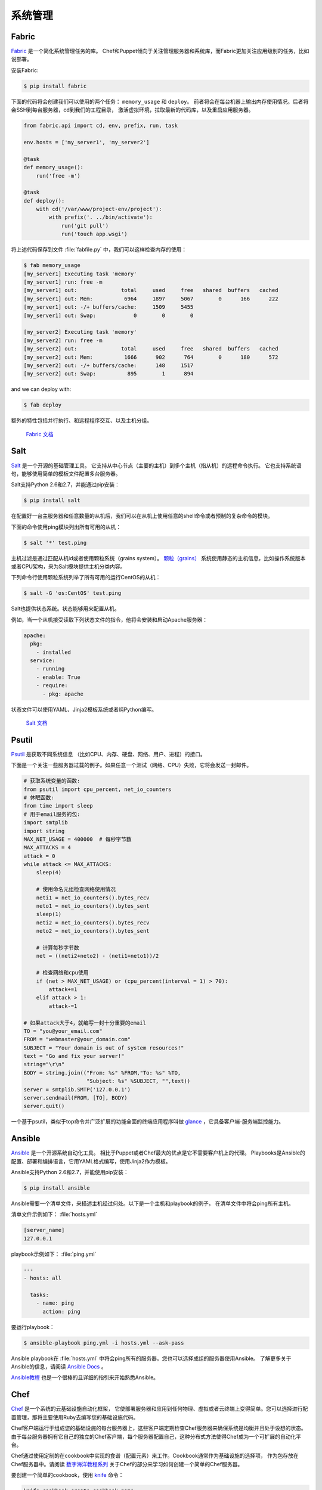 
######################
系统管理
######################

.. image:: https://farm5.staticflickr.com/4179/34435690580_3afec7d4cd_k_d.jpg

******
Fabric
******

`Fabric <http://docs.fabfile.org>`_ 是一个简化系统管理任务的库。
Chef和Puppet倾向于关注管理服务器和系统库，而Fabric更加关注应用级别的任务，比如说部署。

安装Fabric:

.. code-block:: console

    $ pip install fabric

下面的代码将会创建我们可以使用的两个任务： ``memory_usage`` 和 ``deploy``。
前者将会在每台机器上输出内存使用情况。后者将会SSH到每台服务器，cd到我们的工程目录，
激活虚拟环境，拉取最新的代码库，以及重启应用服务器。

.. code-block:: python

    from fabric.api import cd, env, prefix, run, task

    env.hosts = ['my_server1', 'my_server2']

    @task
    def memory_usage():
        run('free -m')

    @task
    def deploy():
        with cd('/var/www/project-env/project'):
            with prefix('. ../bin/activate'):
                run('git pull')
                run('touch app.wsgi')

将上述代码保存到文件 :file:`fabfile.py` 中，我们可以这样检查内存的使用：

.. code-block:: console

    $ fab memory_usage
    [my_server1] Executing task 'memory'
    [my_server1] run: free -m
    [my_server1] out:              total     used     free   shared  buffers   cached
    [my_server1] out: Mem:          6964     1897     5067        0      166      222
    [my_server1] out: -/+ buffers/cache:     1509     5455
    [my_server1] out: Swap:            0        0        0

    [my_server2] Executing task 'memory'
    [my_server2] run: free -m
    [my_server2] out:              total     used     free   shared  buffers   cached
    [my_server2] out: Mem:          1666      902      764        0      180      572
    [my_server2] out: -/+ buffers/cache:      148     1517
    [my_server2] out: Swap:          895        1      894

and we can deploy with:

.. code-block:: console

    $ fab deploy

额外的特性包括并行执行、和远程程序交互、以及主机分组。

    `Fabric 文档 <http://docs.fabfile.org>`_

****
Salt
****

`Salt <http://saltstack.org/>`_ 是一个开源的基础管理工具。
它支持从中心节点（主要的主机）到多个主机（指从机）的远程命令执行。
它也支持系统语句，能够使用简单的模板文件配置多台服务器。

Salt支持Python 2.6和2.7，并能通过pip安装：

.. code-block:: console

    $ pip install salt

在配置好一台主服务器和任意数量的从机后，我们可以在从机上使用任意的shell命令或者预制的复杂命令的模块。

下面的命令使用ping模块列出所有可用的从机：

.. code-block:: console

    $ salt '*' test.ping

主机过滤是通过匹配从机id或者使用颗粒系统（grains system）。 
`颗粒（grains） <http://docs.saltstack.com/en/latest/topics/targeting/grains.html>`_ 
系统使用静态的主机信息，比如操作系统版本或者CPU架构，来为Salt模块提供主机分类内容。

下列命令行使用颗粒系统列举了所有可用的运行CentOS的从机：

.. code-block:: console

    $ salt -G 'os:CentOS' test.ping

Salt也提供状态系统。状态能够用来配置从机。

例如，当一个从机接受读取下列状态文件的指令，他将会安装和启动Apache服务器：

.. code-block:: yaml

    apache:
      pkg:
        - installed
      service:
        - running
        - enable: True
        - require:
          - pkg: apache

状态文件可以使用YAML、Jinja2模板系统或者纯Python编写。

    `Salt 文档 <http://docs.saltstack.com>`_


******
Psutil
******

`Psutil <https://github.com/giampaolo/psutil/>`_ 是获取不同系统信息
（比如CPU、内存、硬盘、网络、用户、进程）的接口。

下面是一个关注一些服务器过载的例子。如果任意一个测试（网络、CPU）失败，它将会发送一封邮件。

.. code-block:: python

    # 获取系统变量的函数:
    from psutil import cpu_percent, net_io_counters
    # 休眠函数:
    from time import sleep
    # 用于email服务的包:
    import smtplib
    import string
    MAX_NET_USAGE = 400000  # 每秒字节数
    MAX_ATTACKS = 4
    attack = 0
    while attack <= MAX_ATTACKS:
        sleep(4)

        # 使用命名元组检查网络使用情况
        neti1 = net_io_counters().bytes_recv
        neto1 = net_io_counters().bytes_sent
        sleep(1)
        neti2 = net_io_counters().bytes_recv
        neto2 = net_io_counters().bytes_sent

        # 计算每秒字节数
        net = ((neti2+neto2) - (neti1+neto1))/2

        # 检查网络和cpu使用
        if (net > MAX_NET_USAGE) or (cpu_percent(interval = 1) > 70):
            attack+=1
        elif attack > 1:
            attack-=1

    # 如果attack大于4，就编写一封十分重要的email
    TO = "you@your_email.com"
    FROM = "webmaster@your_domain.com"
    SUBJECT = "Your domain is out of system resources!"
    text = "Go and fix your server!"
    string="\r\n"
    BODY = string.join(("From: %s" %FROM,"To: %s" %TO,
                        "Subject: %s" %SUBJECT, "",text))
    server = smtplib.SMTP('127.0.0.1')
    server.sendmail(FROM, [TO], BODY)
    server.quit()


一个基于psutil，类似于top命令并广泛扩展的功能全面的终端应用程序叫做 `glance <https://github.com/nicolargo/glances/>`_ ，它具备客户端-服务端监控能力。


*******
Ansible
*******

`Ansible <http://ansible.com/>`_ 是一个开源系统自动化工具。
相比于Puppet或者Chef最大的优点是它不需要客户机上的代理。
Playbooks是Ansible的配置、部署和编排语言，它用YAML格式编写，使用Jinja2作为模板。

Ansible支持Python 2.6和2.7，并能使用pip安装：

.. code-block:: console

    $ pip install ansible

Ansible需要一个清单文件，来描述主机经过何处。以下是一个主机和playbook的例子，
在清单文件中将会ping所有主机。

清单文件示例如下：
:file:`hosts.yml`

.. code-block:: yaml

    [server_name]
    127.0.0.1

playbook示例如下：
:file:`ping.yml`

.. code-block:: yaml

    ---
    - hosts: all

      tasks:
        - name: ping
          action: ping

要运行playbook：

.. code-block:: console

    $ ansible-playbook ping.yml -i hosts.yml --ask-pass

Ansible playbook在 :file:`hosts.yml` 中将会ping所有的服务器。您也可以选择成组的服务器使用Ansible。
了解更多关于Ansible的信息，请阅读 `Ansible Docs <http://docs.ansible.com/>`_ 。

`Ansible教程 <https://serversforhackers.com/an-ansible-tutorial/>`_ 也是一个很棒的且详细的指引来开始熟悉Ansible。


****
Chef
****

`Chef <https://www.chef.io/chef/>`_ 是一个系统的云基础设施自动化框架，
它使部署服务器和应用到任何物理、虚拟或者云终端上变得简单。您可以选择进行配置管理，那将主要使用Ruby去编写您的基础设施代码。

Chef客户端运行于组成您的基础设施的每台服务器上，这些客户端定期检查Chef服务器来确保系统是均衡并且处于设想的状态。
由于每台服务器拥有它自己的独立的Chef客户端，每个服务器配置自己，这种分布式方法使得Chef成为一个可扩展的自动化平台。

Chef通过使用定制的在cookbook中实现的食谱（配置元素）来工作。Cookbook通常作为基础设施的选择项，
作为包存放在Chef服务器中。请阅读 `数字海洋教程系列 
<https://www.digitalocean.com/community/tutorials/how-to-install-a-chef-server-workstation-and-client-on-ubuntu-vps-instances>`_ 
关于Chef的部分来学习如何创建一个简单的Chef服务器。

要创建一个简单的cookbook，使用 `knife <https://docs.chef.io/knife.html>`_ 命令：

.. code-block:: console 

    knife cookbook create cookbook_name

`Getting started with Chef <http://gettingstartedwithchef.com/first-steps-with-chef.html>`_ 
对Chef初学者来说是一个好的开始点，许多社区维护着cookbook，可以作为是一个好的参考。要服务自己的基础设施配置需求，
请见 `Chef Supermarket <https://supermarket.chef.io/cookbooks>`_ 。

- `Chef 文档 <https://docs.chef.io/>`_


******
Puppet
******

`Puppet <http://puppetlabs.com>`_ 是来自Puppet Labs的IT自动化和配置管理软件，允许系统管理员定义他们的IT基础设施状态，
这样就能够提供一种优雅的方式管理他们成群的物理和虚拟机器。

Puppet均可作为开源版和企业版获取到。其模块是小的、可共享的代码单元，用以自动化或定义系统的状态。 
`Puppet Forge <https://forge.puppetlabs.com/>`_ 是一个模块仓库，它由社区编写，面向开源和企业版的Puppet。

Puppet代理安装于其状态需要被监控或者修改的节点上。作为特定服务器的Puppet Master负责组织代理节点。

代理节点发送系统的基本信息到Puppet Master，比如说操作系统、内核、架构、IP地址、主机名等。
接着，Puppet Master编译携带有节点生成信息的目录，告知每个节点应如何配置，并发送给代理。
代理便会执行前述目录中的变化，并向Puppet Master发送回一份报告。

Facter是一个有趣的工具，它用来传递Puppet获取到的基本系统信息。这些信息可以在编写Puppet模块的时候作为变量来引用。

.. code-block:: console

    $ facter kernel
    Linux
.. code-block:: console

    $ facter operatingsystem
    Ubuntu  

在Puppet中编写模块十分直截了当。Puppet清单（manifest）组成了Puppet模块。Puppet清单以扩展名 ``.pp`` 结尾。
下面是一个Puppet中 ‘Hello World’的例子。

.. code-block:: puppet

    notify { 'This message is getting logged into the agent node':

        #As nothing is specified in the body the resource title
        #the notification message by default.
    }

这里是另一个基于系统的逻辑的例子。注意操纵系统信息是如何作为变量使用的，变量前加了前缀符号 ``$`` 。
类似的，其他信息比如说主机名就能用 ``$hostname`` 来引用。

.. code-block:: puppet

    notify{ 'Mac Warning':
        message => $operatingsystem ? {
            'Darwin' => 'This seems to be a Mac.',
            default  => 'I am a PC.',
        },
    }

Puppet有多种资源类型，需要时可以使用包-文件-服务（package-file-service）范式来承担配置管理的主要任务。
下面的Puppet代码确保了系统中安装了OpenSSH-Server包，并且在每次sshd配置文件改变时重启sshd服务。

.. code-block:: puppet

    package { 'openssh-server':
        ensure => installed,
    }

    file { '/etc/ssh/sshd_config':
        source   => 'puppet:///modules/sshd/sshd_config',
        owner    => 'root',
        group    => 'root',
        mode     => '640',
        notify   =>  Service['sshd'], # sshd will restart
                                      # whenever you edit this
                                      # file
        require  => Package['openssh-server'],

    }

    service { 'sshd':
        ensure    => running,
        enable    => true,
        hasstatus => true,
        hasrestart=> true,
    }

了解更多信息，参考 `Puppet Labs 文档 <http://docs.puppetlabs.com>`_ 。


*********
Blueprint
*********

.. todo:: Write about Blueprint

********
Buildout
********

`Buildout <http://www.buildout.org>`_ 是一个开源软件构件工具。Buildout由Python编写。
它实现了配置和构建脚本分离的原则。Buildout主要用于下载和设置正在开发或部署软件的
`Python eggs <https://stackoverflow.com/questions/2051192/what-is-a-python-egg>` 格式的依赖。
在任何环境中构建任务的指南（recipe，原意为“食谱”，引申为“指南”）能被创建，许多早已可用。
